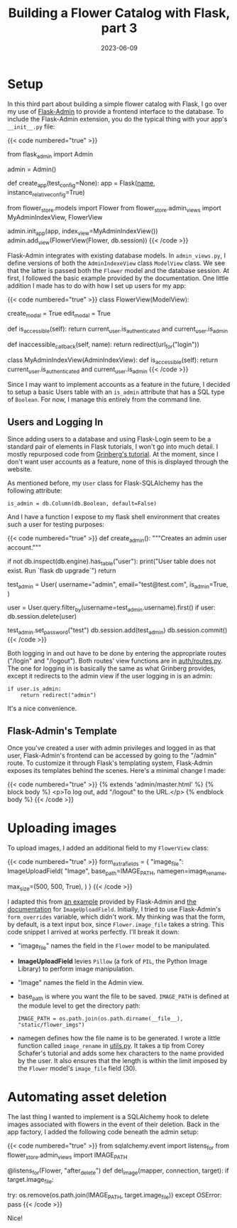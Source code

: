#+title: Building a Flower Catalog with Flask, part 3
#+date: 2023-06-09
#+tags[]: Flask, Flask-Admin, Python, web, SQLAlchemy
#+draft: false

* Setup
In this third part about building a simple flower catalog with Flask, I go over my use of [[https://flask-admin.readthedocs.io/en/latest/][Flask-Admin]] to provide a frontend interface to the database.
To include the Flask-Admin extension, you do the typical thing with your app's ~__init__.py~ file:

{{< code numbered="true" >}}
# import it
from flask_admin import Admin

# instantiate it
admin = Admin()

# initialize it as part of the app in the app factor function
def create_app(test_config=None):
        app = Flask(__name__, instance_relative_config=True)

    # ...
    # Setup admin app context and ModelViews
        from flower_store.models import Flower
        from flower_store.admin_views import MyAdminIndexView, FlowerView

        admin.init_app(app, index_view=MyAdminIndexView())
        admin.add_view(FlowerView(Flower, db.session))
{{< /code >}}

Flask-Admin integrates with existing database models.
In ~admin_views.py~, I define versions of both the ~AdminIndexeView~ class  ~ModelView~ class.
We see that the latter is passed both the ~Flower~ model and the database session.
At first, I followed the basic example provided by the documentation.
One little addition I made has to do with how I set up users for my app:

{{< code numbered="true" >}}
class FlowerView(ModelView):
    # form_base_class = SecureForm()
    create_modal = True
    edit_modal = True

    def is_accessible(self):
        return current_user.is_authenticated and current_user.is_admin

    def inaccessible_callback(self, name):
        return redirect(url_for("login"))


class MyAdminIndexView(AdminIndexView):
    def is_accessible(self):
        return current_user.is_authenticated and current_user.is_admin
{{< /code >}}

Since I may want to implement accounts as a feature in the future, I decided to setup a basic Users table with an ~is_admin~ attribute that has a SQL type of ~Boolean~.
For now, I manage this entirely from the command line.
** Users and Logging In
Since adding users to a database and using Flask-Login seem to be a standard pair of elements in Flask tutorials, I won't go into much detail.
I mostly repurposed code from [[https://blog.miguelgrinberg.com/post/the-flask-mega-tutorial-part-v-user-logins][Grinberg's tutorial]].
At the moment, since I don't want user accounts as a feature, none of this is displayed through the website.

As mentioned before, my ~User~ class for Flask-SQLAlchemy has the following attribute:
: is_admin = db.Column(db.Boolean, default=False)
And I have a function I expose to my flask shell environment that creates such a user for testing purposes:

{{< code numbered="true" >}}
def create_admin():
    """Creates an admin user account."""

    # Ensure `user` table exists
    if not db.inspect(db.engine).has_table("user"):
        print("User table does not exist. Run `flask db upgrade`")
        return

    test_admin = User(
        username="admin",
        email="test@test.com",
        is_admin=True,
    )
    # Check for existing "admin" user and delete if it exists.
    user = User.query.filter_by(username=test_admin.username).first()
    if user:
        db.session.delete(user)

    test_admin.set_password("test")
    db.session.add(test_admin)
    db.session.commit()
{{< /code >}}

Both logging in and out have to be done by entering the appropriate routes ("/login" and "/logout").
Both routes' view functions are in [[https://github.com/DavidRambo/flower-store/blob/main/src/flower_store/auth/routes.py][auth/routes.py]].
The one for logging in is basically the same as what Grinberg provides, except it redirects to the admin view if the user logging in is an admin:
: if user.is_admin:
:     return redirect("admin")
It's a nice convenience.
** Flask-Admin's Template
Once you've created a user with admin privileges and logged in as that user, Flask-Admin's frontend can be accessed by going to the "/admin" route.
To customize it through Flask's templating system, Flask-Admin exposes its templates behind the scenes.
Here's a minimal change I made:

{{< code numbered="true" >}}
{% extends 'admin/master.html' %}
{% block body %}
  <p>To log out, add "/logout" to the URL.</p>
{% endblock body %}
{{< /code >}}
* Uploading images
To upload images, I added an additional field to my ~FlowerView~ class:

{{< code numbered="true" >}}
    form_extra_fields = {
        "image_file": ImageUploadField(
            "Image",
            base_path=IMAGE_PATH,
            namegen=image_rename,
            # thumbnail_size=(125, 125, True),
            max_size=(500, 500, True),
        )
    }
{{< /code >}}

I adapted this from [[https://github.com/flask-admin/flask-admin/blob/master/examples/forms-files-images/app.py][an example]] provided by Flask-Admin and [[https://flask-admin.readthedocs.io/en/latest/api/mod_form_upload/?highlight=PIL#flask_admin.form.upload.ImageUploadField][the documentation]] for ~ImageUploadField~.
Initially, I tried to use Flask-Admin's ~form_overrides~ variable, which didn't work.
My thinking was that the form, by default, is a text input box, since ~Flower.image_file~ takes a string.
This code snippet I arrived at works perfectly.
I'll break it down:
- "image_file" names the field in the ~Flower~ model to be manipulated.
- *ImageUploadField* levies ~Pillow~ (a fork of ~PIL~, the Python Image Library) to perform image manipulation.
- "Image" names the field in the Admin view.
- base_path is where you want the file to be saved. ~IMAGE_PATH~ is defined at the module level to get the directory path:
  : IMAGE_PATH = os.path.join(os.path.dirname(__file__), "static/flower_imgs")
- namegen defines how the file name is to be generated. I wrote a little function called ~image_rename~ in [[https://github.com/DavidRambo/flower-store/blob/main/src/flower_store/utils.py][utils.py]]. It takes a tip from Corey Schafer's tutorial and adds some hex characters to the name provided by the user. It also ensures that the length is within the limit imposed by the ~Flower~ model's ~image_file~ field (30).
* Automating asset deletion
The last thing I wanted to implement is a SQLAlchemy hook to delete images associated with flowers in the event of their deletion.
Back in the app factory, I added the following code beneath the admin setup:

{{< code numbered="true" >}}
    from sqlalchemy.event import listens_for
    from flower_store.admin_views import IMAGE_PATH

    @listens_for(Flower, "after_delete")
    def del_image(mapper, connection, target):
        if target.image_file:
            # Delete image
            try:
                os.remove(os.path.join(IMAGE_PATH, target.image_file))
            except OSError:
                pass
{{< /code >}}

Nice!
